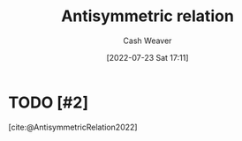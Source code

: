 :PROPERTIES:
:ID:       875bfbf2-61ad-4f0a-9833-245dc5adc561
:END:
#+title: Antisymmetric relation
#+author: Cash Weaver
#+date: [2022-07-23 Sat 17:11]
#+filetags: :concept:

* TODO [#2]
[cite:@AntisymmetricRelation2022]

#+print_bibliography:
* TODO [#2] Anki :noexport:
:PROPERTIES:
:ANKI_DECK: Default
:END:
